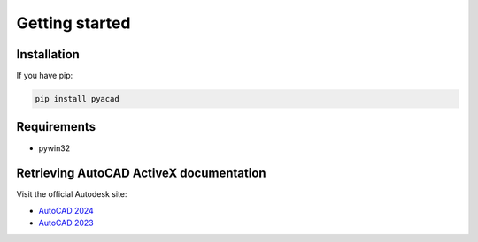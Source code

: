 Getting started
===============

Installation
------------

If you have pip:

.. code:: python

    pip install pyacad

Requirements
------------
* pywin32

Retrieving AutoCAD ActiveX documentation
----------------------------------------

Visit the official Autodesk site:

* `AutoCAD 2024 <https://help.autodesk.com/view/OARX/2024/ENU/?guid=GUID-36BF58F3-537D-4B59-BEFE-2D0FEF5A4443>`_
* `AutoCAD 2023 <https://help.autodesk.com/view/OARX/2023/ENU/?guid=GUID-36BF58F3-537D-4B59-BEFE-2D0FEF5A4443>`_
